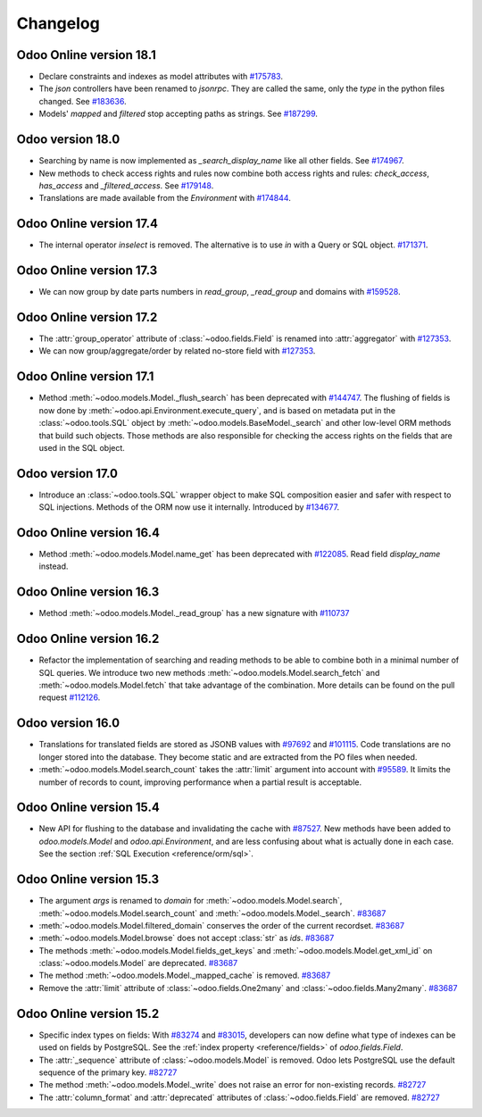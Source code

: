 .. _reference/orm/changelog:

=========
Changelog
=========

Odoo Online version 18.1
========================

- Declare constraints and indexes as model attributes with `#175783 <https://github.com/odoo/odoo/pull/175783>`_.
- The `json` controllers have been renamed to `jsonrpc`. They are called the same, only the
  `type` in the python files changed. See `#183636 <https://github.com/odoo/odoo/pull/183636>`_.
- Models' `mapped` and `filtered` stop accepting paths as strings.
  See `#187299 <https://github.com/odoo/odoo/pull/187299>`_.

Odoo version 18.0
=================

- Searching by name is now implemented as `_search_display_name` like all other fields.
  See `#174967 <https://github.com/odoo/odoo/pull/174967>`_.
- New methods to check access rights and rules now combine both access rights
  and rules: `check_access`, `has_access` and `_filtered_access`.
  See `#179148 <https://github.com/odoo/odoo/pull/179148>`_.
- Translations are made available from the `Environment` with `#174844 <https://github.com/odoo/odoo/pull/174844>`_.


Odoo Online version 17.4
========================

- The internal operator `inselect` is removed. The alternative is to use `in`
  with a Query or SQL object. `#171371 <https://github.com/odoo/odoo/pull/171371>`_.


Odoo Online version 17.3
========================

- We can now group by date parts numbers in `read_group`, `_read_group` and domains with `#159528 <https://github.com/odoo/odoo/pull/159528>`_.


Odoo Online version 17.2
========================

- The :attr:`group_operator` attribute of :class:`~odoo.fields.Field` is renamed into
  :attr:`aggregator` with `#127353 <https://github.com/odoo/odoo/pull/127353>`_.
- We can now group/aggregate/order by related no-store field with
  `#127353 <https://github.com/odoo/odoo/pull/127353>`_.

Odoo Online version 17.1
========================

- Method :meth:`~odoo.models.Model._flush_search` has been deprecated with
  `#144747 <https://github.com/odoo/odoo/pull/144747>`_.
  The flushing of fields is now done by :meth:`~odoo.api.Environment.execute_query`,
  and is based on metadata put in the :class:`~odoo.tools.SQL` object by
  :meth:`~odoo.models.BaseModel._search` and other low-level ORM methods that
  build such objects.  Those methods are also responsible for checking the access
  rights on the fields that are used in the SQL object.

Odoo version 17.0
=================

- Introduce an :class:`~odoo.tools.SQL` wrapper object to make SQL composition
  easier and safer with respect to SQL injections. Methods of the ORM now use it
  internally. Introduced by `#134677 <https://github.com/odoo/odoo/pull/134677>`_.

Odoo Online version 16.4
========================

- Method :meth:`~odoo.models.Model.name_get` has been deprecated with
  `#122085 <https://github.com/odoo/odoo/pull/122085>`_.
  Read field `display_name` instead.

Odoo Online version 16.3
========================

- Method :meth:`~odoo.models.Model._read_group` has a new signature with
  `#110737 <https://github.com/odoo/odoo/pull/110737>`_

Odoo Online version 16.2
========================

- Refactor the implementation of searching and reading methods to be able to
  combine both in a minimal number of SQL queries. We introduce two new methods
  :meth:`~odoo.models.Model.search_fetch` and :meth:`~odoo.models.Model.fetch`
  that take advantage of the combination. More details can be found on the pull
  request `#112126 <https://github.com/odoo/odoo/pull/112126>`_.

Odoo version 16.0
=================

- Translations for translated fields are stored as JSONB values with
  `#97692 <https://github.com/odoo/odoo/pull/97692>`_
  and `#101115 <https://github.com/odoo/odoo/pull/101115>`_.
  Code translations are no longer stored into the database.
  They become static and are extracted from the PO files when needed.
- :meth:`~odoo.models.Model.search_count` takes the :attr:`limit` argument into account with `#95589 <https://github.com/odoo/odoo/pull/95589>`_.
  It limits the number of records to count, improving performance when a partial result is acceptable.

Odoo Online version 15.4
========================

- New API for flushing to the database and invalidating the cache with
  `#87527 <https://github.com/odoo/odoo/pull/87527>`_.
  New methods have been added to `odoo.models.Model` and `odoo.api.Environment`,
  and are less confusing about what is actually done in each case.
  See the section :ref:`SQL Execution <reference/orm/sql>`.

Odoo Online version 15.3
========================

- The argument `args` is renamed to `domain` for :meth:`~odoo.models.Model.search`, :meth:`~odoo.models.Model.search_count`
  and :meth:`~odoo.models.Model._search`. `#83687 <https://github.com/odoo/odoo/pull/83687>`_
- :meth:`~odoo.models.Model.filtered_domain` conserves the order of the current recordset. `#83687 <https://github.com/odoo/odoo/pull/83687>`_
- :meth:`~odoo.models.Model.browse` does not accept :class:`str` as `ids`. `#83687 <https://github.com/odoo/odoo/pull/83687>`_
- The methods :meth:`~odoo.models.Model.fields_get_keys` and :meth:`~odoo.models.Model.get_xml_id` on :class:`~odoo.models.Model` are deprecated. `#83687 <https://github.com/odoo/odoo/pull/83687>`_
- The method :meth:`~odoo.models.Model._mapped_cache` is removed. `#83687 <https://github.com/odoo/odoo/pull/83687>`_
- Remove the :attr:`limit` attribute of :class:`~odoo.fields.One2many` and :class:`~odoo.fields.Many2many`. `#83687 <https://github.com/odoo/odoo/pull/83687>`_

Odoo Online version 15.2
========================

- Specific index types on fields:  With `#83274 <https://github.com/odoo/odoo/pull/83274>`_ and
  `#83015 <https://github.com/odoo/odoo/pull/83015>`_, developers can now define what type of
  indexes can be used on fields by PostgreSQL. See the :ref:`index property <reference/fields>` of
  `odoo.fields.Field`.
- The :attr:`_sequence` attribute of :class:`~odoo.models.Model` is removed. Odoo lets PostgreSQL use the default sequence of the primary key. `#82727 <https://github.com/odoo/odoo/pull/82727>`_
- The method :meth:`~odoo.models.Model._write` does not raise an error for non-existing records. `#82727 <https://github.com/odoo/odoo/pull/82727>`_
- The :attr:`column_format` and :attr:`deprecated` attributes of :class:`~odoo.fields.Field` are removed. `#82727 <https://github.com/odoo/odoo/pull/82727>`_
